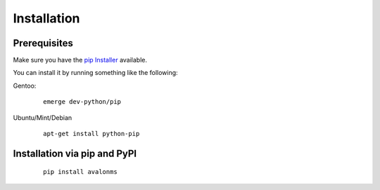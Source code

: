Installation
------------

Prerequisites
~~~~~~~~~~~~~

Make sure you have the `pip Installer <http://www.pip-installer.org>`_ available.

You can install it by running something like the following:

Gentoo:

  :: 

    emerge dev-python/pip

Ubuntu/Mint/Debian

  ::

    apt-get install python-pip


Installation via pip and PyPI
~~~~~~~~~~~~~~~~~~~~~~~~~~~~~

  ::

    pip install avalonms

